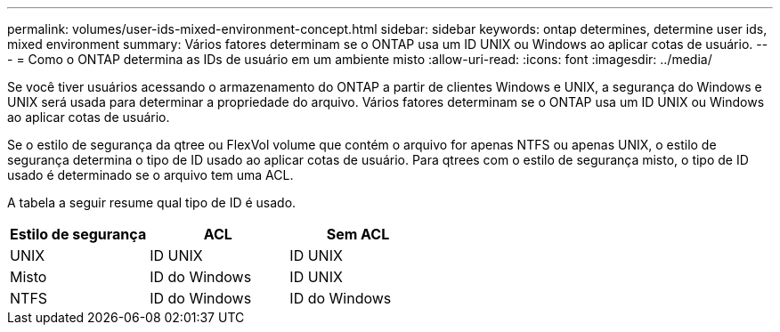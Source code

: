 ---
permalink: volumes/user-ids-mixed-environment-concept.html 
sidebar: sidebar 
keywords: ontap determines, determine user ids, mixed environment 
summary: Vários fatores determinam se o ONTAP usa um ID UNIX ou Windows ao aplicar cotas de usuário. 
---
= Como o ONTAP determina as IDs de usuário em um ambiente misto
:allow-uri-read: 
:icons: font
:imagesdir: ../media/


[role="lead"]
Se você tiver usuários acessando o armazenamento do ONTAP a partir de clientes Windows e UNIX, a segurança do Windows e UNIX será usada para determinar a propriedade do arquivo. Vários fatores determinam se o ONTAP usa um ID UNIX ou Windows ao aplicar cotas de usuário.

Se o estilo de segurança da qtree ou FlexVol volume que contém o arquivo for apenas NTFS ou apenas UNIX, o estilo de segurança determina o tipo de ID usado ao aplicar cotas de usuário. Para qtrees com o estilo de segurança misto, o tipo de ID usado é determinado se o arquivo tem uma ACL.

A tabela a seguir resume qual tipo de ID é usado.

[cols="3*"]
|===
| Estilo de segurança | ACL | Sem ACL 


 a| 
UNIX
 a| 
ID UNIX
 a| 
ID UNIX



 a| 
Misto
 a| 
ID do Windows
 a| 
ID UNIX



 a| 
NTFS
 a| 
ID do Windows
 a| 
ID do Windows

|===